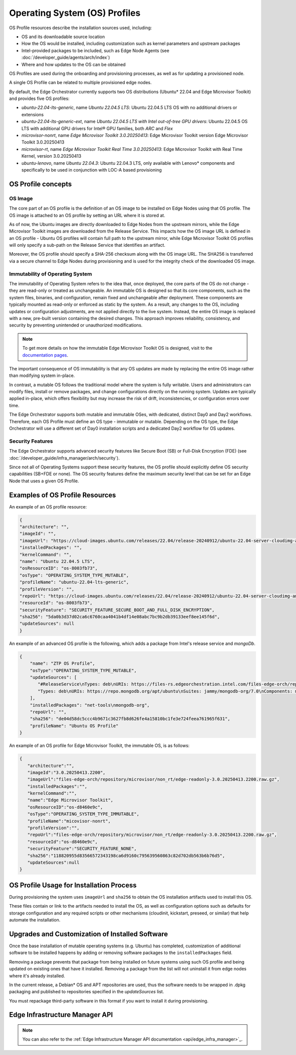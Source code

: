 Operating System (OS) Profiles
==============================

OS Profile resources describe the installation sources used,
including:

- OS and its downloadable source location
- How the OS would be installed, including customization such as
  kernel parameters and upstream packages
- Intel-provided packages to be included, such as Edge Node Agents (see :doc:`/developer_guide/agents/arch/index`)
- Where and how updates to the OS can be obtained

OS Profiles are used during the onboarding and provisioning processes, as
well as for updating a provisioned node.

A single OS Profile can be related to multiple provisioned edge nodes.

By default, the Edge Orchestrator currently supports two OS distributions (Ubuntu\* 22.04 and Edge Microvisor Toolkit) and provides five OS profiles:

- `ubuntu-22.04-lts-generic`, name `Ubuntu 22.04.5 LTS`: Ubuntu 22.04.5 LTS OS with no additional drivers or extensions
- `ubuntu-22.04-lts-generic-ext`, name `Ubuntu 22.04.5 LTS with Intel out-of-tree GPU drivers`: Ubuntu 22.04.5 OS LTS with additional GPU drivers for Intel® GPU families, both `ARC` and `Flex`
- `microvisor-nonrt`, name `Edge Microvisor Toolkit 3.0.20250413`: Edge Microvisor Toolkit version Edge Microvisor Toolkit 3.0.20250413
- `microvisor-rt`, name `Edge Microvisor Toolkit Real Time 3.0.20250413`: Edge Microvisor Toolkit with Real Time Kernel, version 3.0.20250413
- `ubuntu-lenovo`, name `Ubuntu 22.04.3`: Ubuntu 22.04.3 LTS, only available with Lenovo\* components and specifically to be used in conjunction with LOC-A based provisioning

OS Profile concepts
-------------------

OS Image
^^^^^^^^

The core part of an OS profile is the definition of an OS image to be installed on Edge Nodes using that OS profile.
The OS image is attached to an OS profile by setting an URL where it is stored at.

As of now, the Ubuntu images are directly downloaded to Edge Nodes from the upstream mirrors, while the Edge Microvisor Toolkit images are downloaded from the Release Service.
This impacts how the OS image URL is defined in an OS profile - Ubuntu OS profiles will contain full path to the upstream mirror,
while Edge Microvisor Toolkit OS profiles will only specify a sub-path on the Release Service that identifies an artifact.

Moreover, the OS profile should specify a SHA-256 checksum along with the OS image URL.
The SHA256 is transferred via a secure channel to Edge Nodes during provisioning and is used for the integrity check of the downloaded OS image.

Immutability of Operating System
^^^^^^^^^^^^^^^^^^^^^^^^^^^^^^^^

The immutability of Operating System refers to the idea that, once deployed, the core parts of the OS do not change - they are read-only or treated as unchangeable.
An immutable OS is designed so that its core components, such as the system files, binaries, and configuration, remain fixed and unchangeable after deployment.
These components are typically mounted as read-only or enforced as static by the system. As a result, any changes to the OS, including updates or configuration adjustments,
are not applied directly to the live system. Instead, the entire OS image is replaced with a new, pre-built version containing the desired changes.
This approach improves reliability, consistency, and security by preventing unintended or unauthorized modifications.

.. note:: To get more details on how the immutable Edge Microvisor Toolkit OS is designed, visit to the `documentation pages <https://github.com/open-edge-platform/edge-microvisor-toolkit/tree/3.0/docs>`_.

The important consequence of OS immutability is that any OS updates are made by replacing the entire OS image rather than modifying system in-place.

In contrast, a mutable OS follows the traditional model where the system is fully writable.
Users and administrators can modify files, install or remove packages, and change configurations directly on the running system.
Updates are typically applied in-place, which offers flexibility but may increase the risk of drift, inconsistencies, or configuration errors over time.

The Edge Orchestrator supports both mutable and immutable OSes, with dedicated, distinct Day0 and Day2 workflows. Therefore, each OS Profile must define
an OS type - immutable or mutable. Depending on the OS type, the Edge Orchestrator will use a different set of Day0 installation scripts and a dedicated Day2 workflow for OS updates.

Security Features
^^^^^^^^^^^^^^^^^

The Edge Orchestrator supports advanced security features like Secure Boot (SB) or Full-Disk Encryption (FDE) (see :doc:`/developer_guide/infra_manager/arch/security`).

Since not all of Operating Systems support these security features, the OS profile should explicitly define OS security capabilities (SB+FDE or none).
The OS security features define the maximum security level that can be set for an Edge Node that uses a given OS Profile.

Examples of OS Profile Resources
--------------------------------

An example of an OS profile resource:

.. code-block:: json

   {
   "architecture": "",
   "imageId": "",
   "imageUrl": "https://cloud-images.ubuntu.com/releases/22.04/release-20240912/ubuntu-22.04-server-cloudimg-amd64.img",
   "installedPackages": "",
   "kernelCommand": "",
   "name": "Ubuntu 22.04.5 LTS",
   "osResourceID": "os-8003fb73",
   "osType": "OPERATING_SYSTEM_TYPE_MUTABLE",
   "profileName": "ubuntu-22.04-lts-generic",
   "profileVersion": "",
   "repoUrl": "https://cloud-images.ubuntu.com/releases/22.04/release-20240912/ubuntu-22.04-server-cloudimg-amd64.img",
   "resourceId": "os-8003fb73",
   "securityFeature": "SECURITY_FEATURE_SECURE_BOOT_AND_FULL_DISK_ENCRYPTION",
   "sha256": "5da0b3d37d02ca6c6760caa4041b4df14e08abc7bc9b2db39133eef8ee145f6d",
   "updateSources": null
   }

An example of an advanced OS profile is the following, which adds a package from Intel's release service and `mongoDb`.

.. code-block:: json

   {
       "name": "ZTP OS Profile",
       "osType":"OPERATING_SYSTEM_TYPE_MUTABLE",
       "updateSources": [
          "#ReleaseService\nTypes: deb\nURIs: https://files-rs.edgeorchestration.intel.com/files-edge-orch/repository\nSuites: 3.0\nComponents: main\nSigned-By:\n -----BEGIN PGP PUBLIC KEY BLOCK-----\n .\n mQINBGXE3tkBEAD85hzXnrq6rPnOXxwns35NfLaT595jJ3r5J17U/heOymT+K18D\n A6ewAwQgyHEWemW87xW6iqzRI4jB5m/fnFvl8wS1JmE8tZMYxLZDav91XfHNzV7J\n pgI+5zQ2ojD1yIwmJ6ILo/uPNGYxvdCaUX1LcqELXVRqmg64qEOEMfA6fjfUUocm\n bhx9Yf6dLYplJ3sgRTJQ0jY0LdAE8yicPXheGT+vtxWs/mM64KrIafbuGqNiYwC3\n e0cHWMPCLVe/lZcPjpaSpx03e0nVno50Xzod7PgVT+qI/l7STS0vT1TQK9IJPE1X\n 8auCEE0Z/sT+Q/6Zs4LiJnRZqBLoPFbyt7aZstS/zzYtX5qkv8iGaIo3CCxVN74u\n Gr4B01H3T55kZ4LE1pzrkB/9w4EDGC2KSyJg2vzqQP6YU8yeArJrcxhHUkNnVmjg\n GYeOiIpm+S4X6mD69T8r/ohIdQRggAEAMsiC+Lru6mtesKC8Ju0zdQIZWAiZiI5m\n u88UqT/idq/FFSdWb8zMTzE0doTVxZu2ScW99Vw3Bhl82w6lY689mqfHN6HAw3Oj\n CXGBd4IooalwjGCg27jNTZ5HiImK1Pi2wnlMdFyCXR4BPwjHMfEr1av3m4U9OkfB\n lVPHS35v0/y22e6FENg7kUiucY4ytKbbAMFeVIwVopHOhpDT29dUtfRsZwARAQAB\n tAVJbnRlbIkCTgQTAQoAOBYhBNBzdS76jrQWu9oBzLoBs/zr58/PBQJlxN7ZAhsD\n BQsJCAcCBhUKCQgLAgQWAgMBAh4BAheAAAoJELoBs/zr58/PboUQAMAP8f2plI1W\n Zypc+CszsnRMUqDtwiqA56Q+ZTc6Tdb/P7Isw/lLno3LgL4fkip8Yxmql9zA4aXk\n EnNd3mPZcZdP2fogkgOd2gqbmcu604P3kUrlIrrWbSpyH+qmtwfyV09j7xucQ527\n +1gXGwVNXcqrmgUWlYTXD+SIeXosmWPvAJgF2PvI1ETTjXvpJryNaaekw1gmRYfs\n Jiq6LPGvPkyefcgXRD2lgTWnMRpAfiukIhZro0YLIqj3godF2qsmu3Xb6IhFFHFN\n eL9IVqJW/cEsFD21P5sC6FjQjV+Hu2jRTPFVHsTEiF34XC2LNDiVaZWtLIhWXjas\n FTwBw2vqGaWRUhAUWzmvfS97XGx5gDMdODNfwGfsFzDLfmuW7gFaT/qkc07KmaYb\n QobESazmA51UiEcxOwUZWsVwWM259YIc2TTndkCJf2P9rOXLCmOYbtOZqLcnpE4O\n tKkATRwwSP2uOyMmkwRbTwazR5ZMJ1tAO+ewl2guyDcJuk/tboh57AZ40JFRlzz4\n dKybtByZ2ntW/sYvXwR818/sUd2PjtRHekBq+bprw2JR2OwPhfAswBs9UzWNiSqd\n rA3NksCeuj/j6sSaqpXn123ZtlliZttviM+bvbSps5qJ5TbxHtSwr4H5gYSlHVT/\n IwqUfFrYNoQVDejlGkVgyjQYonEqk8eX\n =w4R+\n -----END PGP PUBLIC KEY BLOCK-----",
          "Types: deb\nURIs: https://repo.mongodb.org/apt/ubuntu\nSuites: jammy/mongodb-org/7.0\nComponents: multiverse\nSigned-By:\n -----BEGIN PGP PUBLIC KEY BLOCK-----\n Version: GnuPG v1\n .\n mQINBGPILWABEACqeWP/ktugdlWEyk7YTXo3n19+5Om4AlSdIyKv49vAlKtzCfMA\n QkZq3mfvjXiKMuLnL2VeElAJQIYcPoqnHf6tJbdrNv4AX2uI1cTsvGW7YS/2WNwJ\n C/+vBa4o+yA2CG/MVWZRbtOjkFF/W07yRFtNHAcgdmpIjdWgSnPQr9eIqLuWXIhy\n H7EerKsba227Vd/HfvKnAy30Unlsdywy7wi1FupzGJck0TPoOVGmsSpSyIQu9A4Z\n uC6TE/NcJHvaN0JuHwM+bQo9oWirGsZ1NCoVqSY8/sasdUc7T9r90MbUcH674YAR\n 8OKYVBzU0wch4VTFhfHZecKHQnZf+V4dmP9oXnu4fY0/0w3l4jaew7Ind7kPg3yN\n hvgAkBK8yRAbSu1NOtHDNiRoHGEQFgct6trVOvCqHbN/VToLNtGk0rhKGOp8kuSF\n OJ02PJPxF3/zHGP8n8khCjUJcrilYPqRghZC8ZWnCj6GJVg6WjwLi+hPwNMi8xK6\n cjKhRW3eCy5Wcn73PzVBX9f7fSeFDJec+IfS47eNkxunHAOUMXa2+D+1xSWgEfK0\n PClfyWPgLIXY2pGQ6v8l3A6P5gJv4o38/E1h1RTcO3H1Z6cgZLIORZHPyAj50SPQ\n cjzftEcz56Pl/Cyw3eMYC3qlbABBgsdeb6KB6G5dkNxI4or3MgmxcwfnkwARAQAB\n tDdNb25nb0RCIDcuMCBSZWxlYXNlIFNpZ25pbmcgS2V5IDxwYWNrYWdpbmdAbW9u\n Z29kYi5jb20+iQI+BBMBAgAoBQJjyC1gAhsDBQkJZgGABgsJCAcDAgYVCAIJCgsE\n FgIDAQIeAQIXgAAKCRAWDSa7F4W6OM+eD/sE7KbJyRNWyPCRTqqJXrXvyPqZtbFX\n 8sio0lQ8ghn4f7lmb7LnFroUsmBeWaYirM8O3b2+iQ9oj4GeR3gbRZsEhFXQfL54\n SfrmG9hrWWpJllgPP7Six+jrzcjvkf1TENqw4jRP+cJhuihH1Gfizo9ktwwoN9Yr\n m7vgh+focEEmx8dysS38ApLxKlUEfTsE9bYsClgqyY1yrt3v4IpGbf66yfyBHNgY\n sObR3sngDRVbap7PwNyREGsuAFfKr/Dr37HfrjY7nsn3vH7hbDpSBh+H7a0b/chS\n mM60aaG4biWpvmSC7uxA/t0gz+NQuC4HL+qyNPUxvyIO+TwlaXfCI6ixazyrH+1t\n F7Bj5mVsne7oeWjRrSz85jK3Tpn9tj3Fa7PCDA6auAlPK8Upbhuoajev4lIydNd2\n 70yO0idm/FtpX5a8Ck7KSHDvEnXpN70imayoB4Fs2Kigi2BdZOOdib16o5F/9cx9\n piNa7HotHCLTfR6xRmelGEPWKspU1Sm7u2A5vWgjfSab99hiNQ89n+I7BcK1M3R1\n w/ckl6qBtcxz4Py+7jYIJL8BYz2tdreWbdzWzjv+XQ8ZgOaMxhL9gtlfyYqeGfnp\n hYW8LV7a9pavxV2tLuVjMM+05ut/d38IkTV7OSJgisbSGcmycXIzxsipyXJVGMZt\n MFw3quqJhQMRsA==\n =gbRM\n -----END PGP PUBLIC KEY BLOCK---"
       ],
       "installedPackages": "net-tools\nmongodb-org",
       "repoUrl": "",
       "sha256": "de04d58dc5ccc4b9671c3627fb8d626fe4a15810bc1fe3e724feea761965f631",
       "profileName": "Ubuntu OS Profile"
   }

An example of an OS profile for Edge Microvisor Toolkit, the immutable OS, is as follows:

.. code-block:: json

   {
      "architecture":"",
      "imageId":"3.0.20250413.2200",
      "imageUrl":"files-edge-orch/repository/microvisor/non_rt/edge-readonly-3.0.20250413.2200.raw.gz",
      "installedPackages":"",
      "kernelCommand":"",
      "name":"Edge Microvisor Toolkit",
      "osResourceID":"os-d8460e9c",
      "osType":"OPERATING_SYSTEM_TYPE_IMMUTABLE",
      "profileName":"micovisor-nonrt",
      "profileVersion":"",
      "repoUrl":"files-edge-orch/repository/microvisor/non_rt/edge-readonly-3.0.20250413.2200.raw.gz",
      "resourceId":"os-d8460e9c",
      "securityFeature":"SECURITY_FEATURE_NONE",
      "sha256":"118820955d83566572343198ca6d9160c795639560863c82d702db563b6b76d5",
      "updateSources":null
   }


OS Profile Usage for Installation Process
-----------------------------------------

During provisioning the system uses ``imageUrl`` and ``sha256`` to obtain the
OS installation artifacts used to install this OS.

These files contain or link to the artifacts needed to install the OS, as well
as configuration options such as defaults for storage configuration and any
required scripts or other mechanisms (cloudinit, kickstart, preseed, or similar)
that help automate the installation.

Upgrades and Customization of Installed Software
------------------------------------------------

Once the base installation of mutable operating systems (e.g. Ubuntu) has completed,
customization of additional software to be installed happens by adding or removing
software packages to the ``installedPackages`` field.

Removing a package prevents that package from being installed on future systems using such OS profile and
being updated on existing ones that have it installed. Removing a package from the list will not uninstall
it from edge nodes where it's already installed.

In the current release, a Debian\* OS and APT repositories are used, thus the software needs to be
wrapped in .dpkg packaging and published to repositories specified in the `updateSources` list.

You must repackage third-party software in this format if you want to install it during provisioning.

Edge Infrastructure Manager API
-------------------------------

.. note:: You can also refer to the :ref:`Edge Infrastructure Manager API documentation <api/edge_infra_manager>`_.
